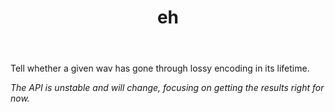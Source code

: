 #+TITLE: eh

Tell whether a given wav has gone through lossy encoding in its lifetime.

/The API is unstable and will change, focusing on getting the results right for
now./
